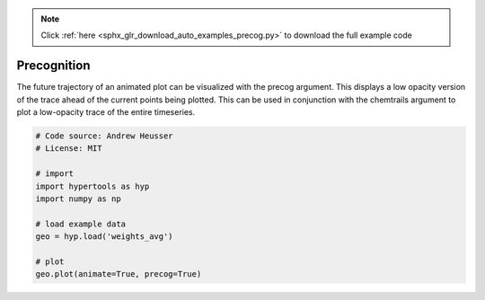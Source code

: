 .. note::
    :class: sphx-glr-download-link-note

    Click :ref:`here <sphx_glr_download_auto_examples_precog.py>` to download the full example code
.. rst-class:: sphx-glr-example-title

.. _sphx_glr_auto_examples_precog.py:


=============================
Precognition
=============================

The future trajectory of an animated plot can be visualized with the precog
argument.  This displays a low opacity version of the trace ahead of the
current points being plotted.  This can be used in conjunction with the
chemtrails argument to plot a low-opacity trace of the entire timeseries.


.. code-block:: default


    # Code source: Andrew Heusser
    # License: MIT

    # import
    import hypertools as hyp
    import numpy as np

    # load example data
    geo = hyp.load('weights_avg')

    # plot
    geo.plot(animate=True, precog=True)


.. rst-class:: sphx-glr-timing

   **Total running time of the script:** ( 0 minutes  0.000 seconds)


.. _sphx_glr_download_auto_examples_precog.py:


.. only :: html

 .. container:: sphx-glr-footer
    :class: sphx-glr-footer-example



  .. container:: sphx-glr-download

     :download:`Download Python source code: precog.py <precog.py>`



  .. container:: sphx-glr-download

     :download:`Download Jupyter notebook: precog.ipynb <precog.ipynb>`


.. only:: html

 .. rst-class:: sphx-glr-signature

    `Gallery generated by Sphinx-Gallery <https://sphinx-gallery.github.io>`_
